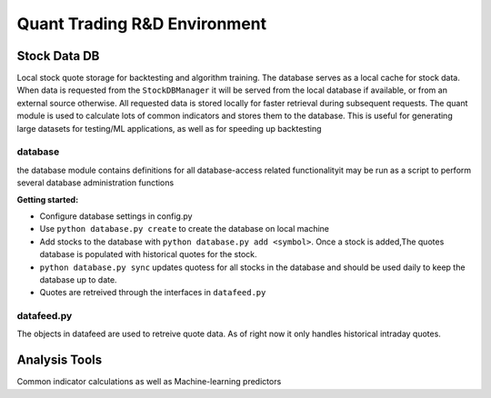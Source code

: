 #############################
Quant Trading R&D Environment
#############################

**************
Stock Data DB
**************
Local stock quote storage for backtesting and algorithm training. The database
serves as a local cache for stock data.  When data is requested from the 
``StockDBManager`` it will be served from the local database if available, or
from an external source otherwise. All requested data is stored locally for 
faster retrieval during subsequent requests. The quant module is used to calculate
lots of common indicators and stores them to the database. This is useful for generating
large datasets for testing/ML applications, as well as for speeding up backtesting



database
===========
the database module contains definitions for all database-access related 
functionalityit may be run as a script to perform several database 
administration functions


**Getting started:**

* Configure database settings in config.py
* Use ``python database.py create`` to create the database on local machine
* Add stocks to the database with ``python database.py add <symbol>``. Once 
  a stock  is added,The quotes database is populated with historical quotes for 
  the stock. 
* ``python database.py sync`` updates quotess for all stocks in the 
  database and should be used daily to keep the database up to date. 
* Quotes are retreived through the interfaces in ``datafeed.py``

datafeed.py
===========
The objects in datafeed  are used to retreive quote data. As of right now it
only handles historical intraday quotes.



**************
Analysis Tools
**************
Common indicator calculations as well as Machine-learning predictors


